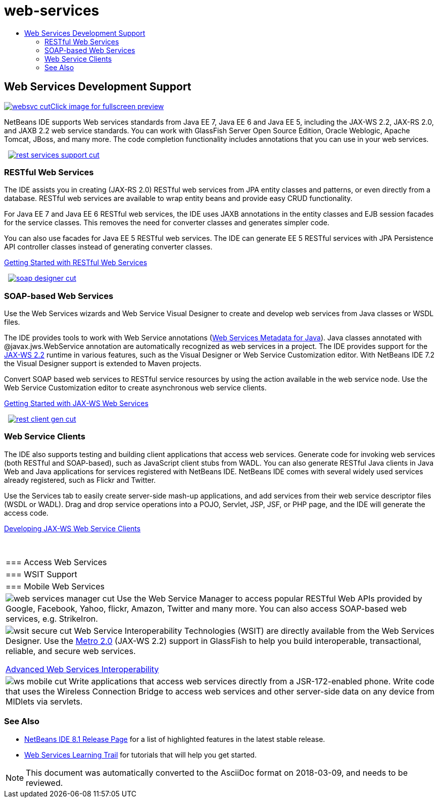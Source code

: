 // 
//     Licensed to the Apache Software Foundation (ASF) under one
//     or more contributor license agreements.  See the NOTICE file
//     distributed with this work for additional information
//     regarding copyright ownership.  The ASF licenses this file
//     to you under the Apache License, Version 2.0 (the
//     "License"); you may not use this file except in compliance
//     with the License.  You may obtain a copy of the License at
// 
//       http://www.apache.org/licenses/LICENSE-2.0
// 
//     Unless required by applicable law or agreed to in writing,
//     software distributed under the License is distributed on an
//     "AS IS" BASIS, WITHOUT WARRANTIES OR CONDITIONS OF ANY
//     KIND, either express or implied.  See the License for the
//     specific language governing permissions and limitations
//     under the License.
//

= web-services
:jbake-type: page
:jbake-tags: old-site, needs-review
:jbake-status: published
:keywords: Apache NetBeans  web-services
:description: Apache NetBeans  web-services
:toc: left
:toc-title:

 

== Web Services Development Support

link:websvc.png[image:websvc-cut.png[][font-11]#Click image for fullscreen preview#]

NetBeans IDE supports Web services standards from Java EE 7, Java EE 6 and Java EE 5, including the JAX-WS 2.2, JAX-RS 2.0, and JAXB 2.2 web service standards. You can work with GlassFish Server Open Source Edition, Oracle Weblogic, Apache Tomcat, JBoss, and many more. The code completion functionality includes annotations that you can use in your web services.

    [overview-right]#link:rest-services-support.png[image:rest-services-support-cut.png[]]#

=== RESTful Web Services

The IDE assists you in creating (JAX-RS 2.0) RESTful web services from JPA entity classes and patterns, or even directly from a database. RESTful web services are available to wrap entity beans and provide easy CRUD functionality.

For Java EE 7 and Java EE 6 RESTful web services, the IDE uses JAXB annotations in the entity classes and EJB session facades for the service classes. This removes the need for converter classes and generates simpler code.

You can also use facades for Java EE 5 RESTful web services. The IDE can generate EE 5 RESTful services with JPA Persistence API controller classes instead of generating converter classes.

link:../../kb/docs/websvc/rest.html[Getting Started with RESTful Web Services]

     [overview-left]#link:soap-designer.png[image:soap-designer-cut.png[]]#

=== SOAP-based Web Services

Use the Web Services wizards and Web Service Visual Designer to create and develop web services from Java classes or WSDL files.

The IDE provides tools to work with Web Service annotations (link:http://jcp.org/en/jsr/detail?id=181[Web Services Metadata for Java]). Java classes annotated with @javax.jws.WebService annotation are automatically recognized as web services in a project. The IDE provides support for the link:https://jax-ws.java.net/[JAX-WS 2.2] runtime in various features, such as the Visual Designer or Web Service Customization editor. With NetBeans IDE 7.2 the Visual Designer support is extended to Maven projects.

Convert SOAP based web services to RESTful service resources by using the action available in the web service node. Use the Web Service Customization editor to create asynchronous web service clients.

link:../../kb/docs/websvc/jax-ws.html[Getting Started with JAX-WS Web Services]

     [overview-right]#link:rest-client-gen.png[image:rest-client-gen-cut.png[]]#

=== Web Service Clients

The IDE also supports testing and building client applications that access web services. Generate code for invoking web services (both RESTful and SOAP-based), such as JavaScript client stubs from WADL. You can also generate RESTful Java clients in Java Web and Java applications for services registered with NetBeans IDE. NetBeans IDE comes with several widely used services already registered, such as Flickr and Twitter.

Use the Services tab to easily create server-side mash-up applications, and add services from their web service descriptor files (WSDL or WADL). Drag and drop service operations into a POJO, Servlet, JSP, JSF, or PHP page, and the IDE will generate the access code.

link:../../kb/docs/websvc/client.html[Developing JAX-WS Web Service Clients]

 
|===

|=== Access Web Services

 |

=== WSIT Support

 |

=== Mobile Web Services

 

|[overview-centre]#image:web-services-manager-cut.png[]#
Use the Web Service Manager to access popular RESTful Web APIs provided by Google, Facebook, Yahoo, flickr, Amazon, Twitter and many more. You can also access SOAP-based web services, e.g. StrikeIron.

 |

[overview-centre]#image:wsit-secure-cut.png[]#
Web Service Interoperability Technologies (WSIT) are directly available from the Web Services Designer. Use the link:http://metro.dev.java.net/[Metro 2.0] (JAX-WS 2.2) support in GlassFish to help you build interoperable, transactional, reliable, and secure web services.

link:../../kb/docs/websvc/wsit.html[Advanced Web Services Interoperability]

 |

[overview-centre]#image:ws-mobile-cut.png[]#
Write applications that access web services directly from a JSR-172-enabled phone. Write code that uses the Wireless Connection Bridge to access web services and other server-side data on any device from MIDlets via servlets.

 
|===

=== See Also

* link:/community/releases/81/index.html[NetBeans IDE 8.1 Release Page] for a list of highlighted features in the latest stable release.
* link:../../kb/trails/web.html[Web Services Learning Trail] for tutorials that will help you get started.

NOTE: This document was automatically converted to the AsciiDoc format on 2018-03-09, and needs to be reviewed.
